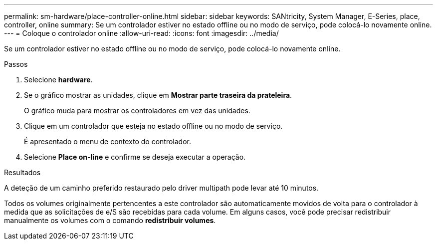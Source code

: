 ---
permalink: sm-hardware/place-controller-online.html 
sidebar: sidebar 
keywords: SANtricity, System Manager, E-Series, place, controller, online 
summary: Se um controlador estiver no estado offline ou no modo de serviço, pode colocá-lo novamente online. 
---
= Coloque o controlador online
:allow-uri-read: 
:icons: font
:imagesdir: ../media/


[role="lead"]
Se um controlador estiver no estado offline ou no modo de serviço, pode colocá-lo novamente online.

.Passos
. Selecione *hardware*.
. Se o gráfico mostrar as unidades, clique em *Mostrar parte traseira da prateleira*.
+
O gráfico muda para mostrar os controladores em vez das unidades.

. Clique em um controlador que esteja no estado offline ou no modo de serviço.
+
É apresentado o menu de contexto do controlador.

. Selecione *Place on-line* e confirme se deseja executar a operação.


.Resultados
A deteção de um caminho preferido restaurado pelo driver multipath pode levar até 10 minutos.

Todos os volumes originalmente pertencentes a este controlador são automaticamente movidos de volta para o controlador à medida que as solicitações de e/S são recebidas para cada volume. Em alguns casos, você pode precisar redistribuir manualmente os volumes com o comando *redistribuir volumes*.
